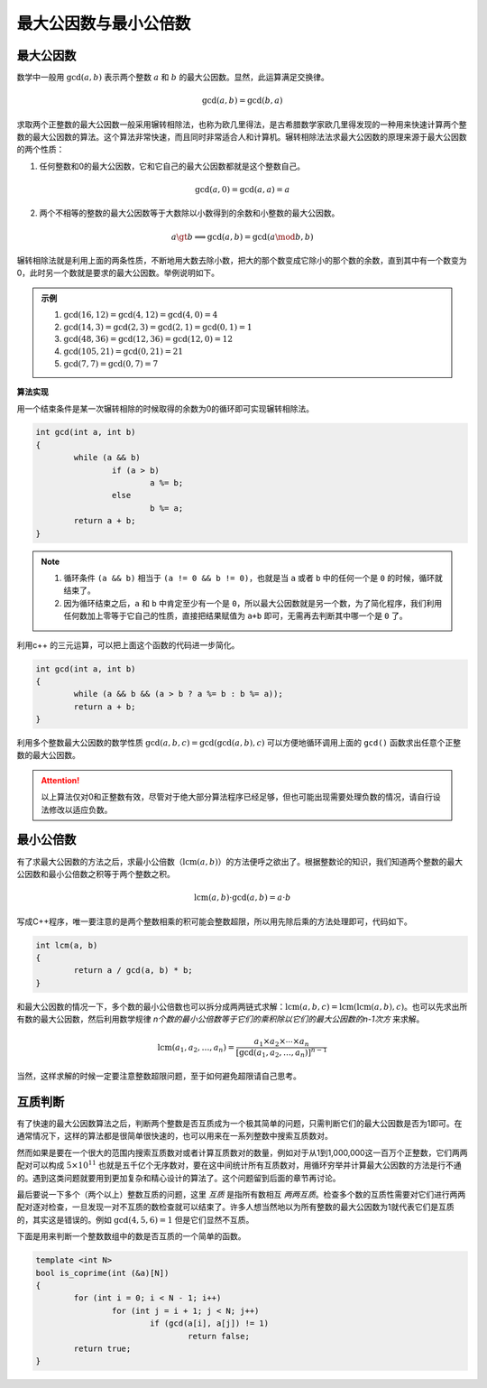 最大公因数与最小公倍数
++++++++++++++++++++++

最大公因数
^^^^^^^^^^

数学中一般用 :math:`\gcd(a,b)` 表示两个整数 :math:`a` 和 :math:`b` 的最大公因数。显然，此运算满足交换律。

.. math::

    \gcd(a,b)=\gcd(b,a)

求取两个正整数的最大公因数一般采用辗转相除法，也称为欧几里得法，是古希腊数学家欧几里得发现的一种用来快速计算两个整数的最大公因数的算法。这个算法非常快速，而且同时非常适合人和计算机。辗转相除法法求最大公因数的原理来源于最大公因数的两个性质：

1. 任何整数和0的最大公因数，它和它自己的最大公因数都就是这个整数自己。

.. math::

    \gcd(a,0)=\gcd(a,a)=a

2. 两个不相等的整数的最大公因数等于大数除以小数得到的余数和小整数的最大公因数。

.. math::

    a\gt b\implies \gcd(a,b)=\gcd(a \mod b,b)

辗转相除法就是利用上面的两条性质，不断地用大数去除小数，把大的那个数变成它除小的那个数的余数，直到其中有一个数变为0，此时另一个数就是要求的最大公因数。举例说明如下。

.. admonition:: 示例

   1. :math:`\gcd(16, 12) = \gcd(4, 12) = \gcd(4, 0) = 4`
   2. :math:`\gcd(14, 3) = \gcd(2, 3) = \gcd(2, 1) = \gcd(0, 1) = 1`
   3. :math:`\gcd(48, 36) = \gcd(12, 36) = \gcd(12, 0) = 12`
   4. :math:`\gcd(105, 21) = \gcd(0, 21) = 21`
   5. :math:`\gcd(7, 7) = \gcd(0, 7) = 7`


**算法实现**

用一个结束条件是某一次辗转相除的时候取得的余数为0的循环即可实现辗转相除法。

.. code-block:: c++

   int gcd(int a, int b)
   {
           while (a && b)
                   if (a > b)
                           a %= b;
                   else
                           b %= a;
           return a + b;
   }

.. note::

    1. 循环条件 ``(a && b)`` 相当于 ``(a != 0 && b != 0)``，也就是当 ``a`` 或者 ``b`` 中的任何一个是 ``0`` 的时候，循环就结束了。
    2. 因为循环结束之后，``a`` 和 ``b`` 中肯定至少有一个是 ``0``，所以最大公因数就是另一个数，为了简化程序，我们利用任何数加上零等于它自己的性质，直接把结果赋值为 ``a+b`` 即可，无需再去判断其中哪一个是 ``0`` 了。

利用c++ 的三元运算，可以把上面这个函数的代码进一步简化。

.. code-block:: c++

   int gcd(int a, int b)
   {
           while (a && b && (a > b ? a %= b : b %= a));
           return a + b;
   }

利用多个整数最大公因数的数学性质 :math:`\gcd(a, b, c)=\gcd(\gcd(a,b),c)` 可以方便地循环调用上面的 ``gcd()`` 函数求出任意个正整数的最大公因数。

.. attention::

    以上算法仅对0和正整数有效，尽管对于绝大部分算法程序已经足够，但也可能出现需要处理负数的情况，请自行设法修改以适应负数。


最小公倍数
^^^^^^^^^^

有了求最大公因数的方法之后，求最小公倍数（:math:`\text{lcm}(a,b)`）的方法便呼之欲出了。根据整数论的知识，我们知道两个整数的最大公因数和最小公倍数之积等于两个整数之积。

.. math::

   \text{lcm}(a,b)\cdot\gcd(a,b)=a\cdot b


写成C++程序，唯一要注意的是两个整数相乘的积可能会整数超限，所以用先除后乘的方法处理即可，代码如下。

.. code-block:: c++

   int lcm(a, b)
   {
           return a / gcd(a, b) * b;
   }

和最大公因数的情况一下，多个数的最小公倍数也可以拆分成两两链式求解：:math:`\text{lcm}(a,b,c)=\text{lcm}(\text{lcm}(a,b),c)`。也可以先求出所有数的最大公因数，然后利用数学规律 *n个数的最小公倍数等于它们的乘积除以它们的最大公因数的n-1次方* 来求解。

.. math::

   \text{lcm}(a_1,a_2,\dots,a_n)=\frac{a_1\times a_2\times\cdots\times a_n}{[\gcd(a_1,a_2,\dots,a_n)]^{n-1}}

当然，这样求解的时候一定要注意整数超限问题，至于如何避免超限请自己思考。


互质判断
^^^^^^^^

有了快速的最大公因数算法之后，判断两个整数是否互质成为一个极其简单的问题，只需判断它们的最大公因数是否为1即可。在通常情况下，这样的算法都是很简单很快速的，也可以用来在一系列整数中搜索互质数对。

然而如果是要在一个很大的范围内搜索互质数对或者计算互质数对的数量，例如对于从1到1,000,000这一百万个正整数，它们两两配对可以构成 :math:`5\times 10^{11}` 也就是五千亿个无序数对，要在这中间统计所有互质数对，用循环穷举并计算最大公因数的方法是行不通的。遇到这类问题就要用到更加复杂和精心设计的算法了。这个问题留到后面的章节再讨论。

最后要说一下多个（两个以上）整数互质的问题，这里 *互质* 是指所有数相互 *两两互质*。检查多个数的互质性需要对它们进行两两配对逐对检查，一旦发现一对不互质的数检查就可以结束了。许多人想当然地以为所有整数的最大公因数为1就代表它们是互质的，其实这是错误的。例如 :math:`\gcd(4,5,6)=1` 但是它们显然不互质。

下面是用来判断一个整数数组中的数是否互质的一个简单的函数。

.. code-block:: c++

   template <int N>
   bool is_coprime(int (&a)[N])
   {
           for (int i = 0; i < N - 1; i++)
                   for (int j = i + 1; j < N; j++)
                           if (gcd(a[i], a[j]) != 1)
                                   return false;
           return true;
   }

